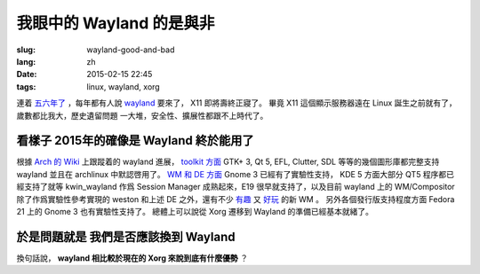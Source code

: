 我眼中的 Wayland 的是與非
=====================================

:slug: wayland-good-and-bad
:lang: zh
:date: 2015-02-15 22:45
:tags: linux, wayland, xorg

連着 `五六年了 <http://www.phoronix.com/scan.php?page=news_topic&q=Wayland&selection=20>`_
，每年都有人說 wayland_ 要來了， X11 即將壽終正寢了。
畢竟 X11 這個顯示服務器遠在 Linux 誕生之前就有了，歲數都比我大，歷史遺留問題
一大堆，安全性、擴展性都跟不上時代了。

.. _wayland: http://wayland.freedesktop.org/

看樣子 2015年的確像是 Wayland 終於能用了 
--------------------------------------------------------------------

根據 `Arch 的 Wiki <https://wiki.archlinux.org/index.php/Wayland>`_ 上跟蹤着的 wayland 進展，
`toolkit 方面 <https://wiki.archlinux.org/index.php/Wayland#GUI_libraries>`_ 
GTK+ 3, Qt 5, EFL, Clutter, SDL 等等的幾個圖形庫都完整支持 wayland 並且在 
archlinux 中默認啓用了。
`WM 和 DE 方面 <https://wiki.archlinux.org/index.php/Wayland#Window_managers_and_desktop_shells>`_
Gnome 3 已經有了實驗性支持， KDE 5 方面大部分 QT5 程序都已經支持了就等 kwin_wayland
作爲 Session Manager 成熟起來，E19 很早就支持了，以及目前 wayland 上的 
WM/Compositor 除了作爲實驗性參考實現的 weston 和上述 DE 之外，還有不少
`有趣 <https://github.com/Cloudef/loliwm>`_ 又
`好玩 <https://github.com/evil0sheep/motorcar>`_ 的新 WM 。
另外各個發行版支持程度方面 Fedora 21 上的 Gnome 3 也有實驗性支持了。
總體上可以說從 Xorg 遷移到 Wayland 的準備已經基本就緒了。

於是問題就是 **我們是否應該換到 Wayland** 
--------------------------------------------------------------------

換句話說， **wayland 相比較於現在的 Xorg 來說到底有什麼優勢** ？